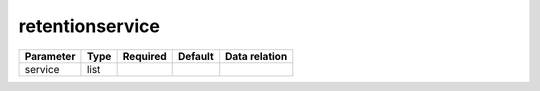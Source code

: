 .. _resource-retentionservice:

retentionservice
===================

.. image:: ../_static/retentionservice.png


.. csv-table::
   :header: "Parameter", "Type", "Required", "Default", "Data relation"

   "service", "list", "", "", ""

